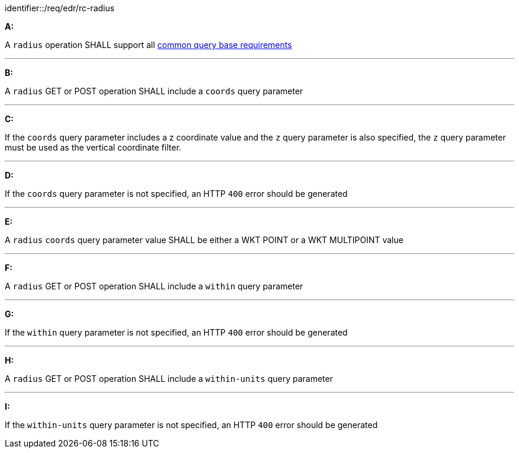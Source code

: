 [[req_edr_rc-radius]]

[requirement]
====
[%metadata]
identifier::/req/edr/rc-radius

*A:*

A `radius` operation SHALL support all <<req_edr_rc-common-query-base,common query base requirements>>

---
*B:*

A `radius` GET or POST operation SHALL include a `coords` query parameter

---
*C:*

If the `coords` query parameter includes a z coordinate value and the `z` query parameter is also specified, the `z` query parameter must be used as the vertical coordinate filter.

---
*D:*

If the `coords` query parameter is not specified, an HTTP `400` error should be generated

---
*E:*

A `radius` `coords` query parameter value SHALL be either a WKT POINT or a WKT MULTIPOINT value

---
*F:*

A `radius` GET or POST operation SHALL include a `within` query parameter

---
*G:*

If the `within` query parameter is not specified, an HTTP `400` error should be generated

---
*H:*

A `radius` GET or POST operation SHALL include a `within-units` query parameter

---
*I:*

If the `within-units` query parameter is not specified, an HTTP `400` error should be generated

====
